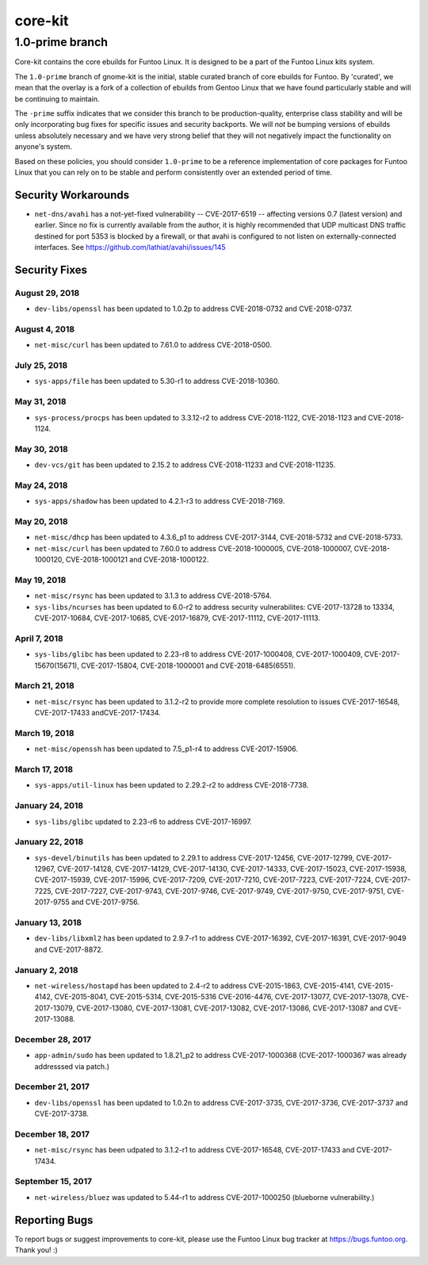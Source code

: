 ===========================
core-kit
===========================
1.0-prime branch
---------------------------

Core-kit contains the core ebuilds for Funtoo Linux. It is designed to be a part of the Funtoo Linux kits system.

The ``1.0-prime`` branch of gnome-kit is the initial, stable curated branch of core ebuilds for Funtoo. By 'curated', we
mean that the overlay is a fork of a collection of ebuilds from Gentoo Linux that we have found particularly stable and
will be continuing to maintain.

The ``-prime`` suffix indicates that we consider this branch to be production-quality, enterprise class stability and
will be only incorporating bug fixes for specific issues and security backports. We will *not* be bumping versions of
ebuilds unless absolutely necessary and we have very strong belief that they will not negatively impact the
functionality on anyone's system.

Based on these policies, you should consider ``1.0-prime`` to be a reference implementation of core packages for Funtoo
Linux that you can rely on to be stable and perform consistently over an extended period of time.

--------------------
Security Workarounds
--------------------

- ``net-dns/avahi`` has a not-yet-fixed vulnerability -- CVE-2017-6519 -- affecting versions 0.7 (latest version) and
  earlier.  Since no fix is currently available from the author, it is highly recommended that UDP multicast DNS traffic
  destined for port 5353 is blocked by a firewall, or that avahi is configured to not listen on externally-connected
  interfaces. See https://github.com/lathiat/avahi/issues/145

--------------
Security Fixes
--------------

August 29, 2018
~~~~~~~~~~~~~~~

- ``dev-libs/openssl`` has been updated to 1.0.2p to address CVE-2018-0732 and CVE-2018-0737.

August 4, 2018
~~~~~~~~~~~~~~

- ``net-misc/curl``  has been updated to 7.61.0 to address CVE-2018-0500.


July 25, 2018
~~~~~~~~~~~~~

- ``sys-apps/file``  has been updated to 5.30-r1 to address CVE-2018-10360.


May 31, 2018
~~~~~~~~~~~~

- ``sys-process/procps`` has been updated to 3.3.12-r2 to address CVE-2018-1122, CVE-2018-1123 and CVE-2018-1124.

May 30, 2018
~~~~~~~~~~~~

- ``dev-vcs/git`` has been updated to 2.15.2 to address CVE-2018-11233 and CVE-2018-11235.

May 24, 2018
~~~~~~~~~~~~

- ``sys-apps/shadow`` has been updated to 4.2.1-r3 to address CVE-2018-7169.


May 20, 2018
~~~~~~~~~~~~

- ``net-misc/dhcp`` has been updated to 4.3.6_p1 to address CVE-2017-3144, CVE-2018-5732 and CVE-2018-5733.


- ``net-misc/curl`` has been updated to 7.60.0 to address CVE-2018-1000005, CVE-2018-1000007, CVE-2018-1000120, CVE-2018-1000121 and CVE-2018-1000122.

May 19, 2018
~~~~~~~~~~~~

- ``net-misc/rsync``  has been updated to 3.1.3 to address CVE-2018-5764.


- ``sys-libs/ncurses`` has been updated to 6.0-r2 to address security vulnerabilites: CVE-2017-13728 to 13334, CVE-2017-10684, CVE-2017-10685, CVE-2017-16879, CVE-2017-11112, CVE-2017-11113.


April 7, 2018
~~~~~~~~~~~~~

- ``sys-libs/glibc`` has been updated to 2.23-r8 to address CVE-2017-1000408, CVE-2017-1000409, CVE-2017-15670(15671), CVE-2017-15804, CVE-2018-1000001 and CVE-2018-6485(6551).


March 21, 2018
~~~~~~~~~~~~~~

- ``net-misc/rsync`` has been updated to 3.1.2-r2 to provide more complete resolution to issues CVE-2017-16548, CVE-2017-17433 andCVE-2017-17434.


March 19, 2018
~~~~~~~~~~~~~~

- ``net-misc/openssh`` has been updated to 7.5_p1-r4 to address CVE-2017-15906.


March 17, 2018
~~~~~~~~~~~~~~

- ``sys-apps/util-linux`` has been updated to 2.29.2-r2 to address CVE-2018-7738.


January 24, 2018
~~~~~~~~~~~~~~~~

- ``sys-libs/glibc`` updated to 2.23-r6 to address CVE-2017-16997.


January 22, 2018
~~~~~~~~~~~~~~~~

- ``sys-devel/binutils`` has been updated to 2.29.1 to address CVE-2017-12456, CVE-2017-12799, CVE-2017-12967, CVE-2017-14128, CVE-2017-14129, CVE-2017-14130, CVE-2017-14333, CVE-2017-15023,
  CVE-2017-15938, CVE-2017-15939, CVE-2017-15996, CVE-2017-7209, CVE-2017-7210, CVE-2017-7223, CVE-2017-7224, CVE-2017-7225, CVE-2017-7227, CVE-2017-9743, CVE-2017-9746, CVE-2017-9749, CVE-2017-9750, CVE-2017-9751, CVE-2017-9755 and CVE-2017-9756.

January 13, 2018
~~~~~~~~~~~~~~~~

- ``dev-libs/libxml2`` has been updated to 2.9.7-r1 to address CVE-2017-16392, CVE-2017-16391, CVE-2017-9049 and CVE-2017-8872.

January 2, 2018
~~~~~~~~~~~~~~~

- ``net-wireless/hostapd`` has been updated to 2.4-r2 to address CVE-2015-1863, CVE-2015-4141, CVE-2015-4142, CVE-2015-8041, CVE-2015-5314, CVE-2015-5316
  CVE-2016-4476, CVE-2017-13077, CVE-2017-13078, CVE-2017-13079, CVE-2017-13080, CVE-2017-13081, CVE-2017-13082, CVE-2017-13086, CVE-2017-13087 and CVE-2017-13088.

December 28, 2017
~~~~~~~~~~~~~~~~~

- ``app-admin/sudo`` has been updated to 1.8.21_p2 to address CVE-2017-1000368 (CVE-2017-1000367 was already addresssed via patch.)

December 21, 2017
~~~~~~~~~~~~~~~~~
- ``dev-libs/openssl`` has been updated to 1.0.2n to address CVE-2017-3735, CVE-2017-3736, CVE-2017-3737 and CVE-2017-3738.

December 18, 2017
~~~~~~~~~~~~~~~~~

- ``net-misc/rsync`` has been udpated to 3.1.2-r1 to address CVE-2017-16548, CVE-2017-17433 and CVE-2017-17434.

September 15, 2017
~~~~~~~~~~~~~~~~~~

- ``net-wireless/bluez`` was updated to 5.44-r1 to address CVE-2017-1000250 (blueborne vulnerability.)

---------------
Reporting Bugs
---------------

To report bugs or suggest improvements to core-kit, please use the Funtoo Linux bug tracker at https://bugs.funtoo.org.
Thank you! :)
